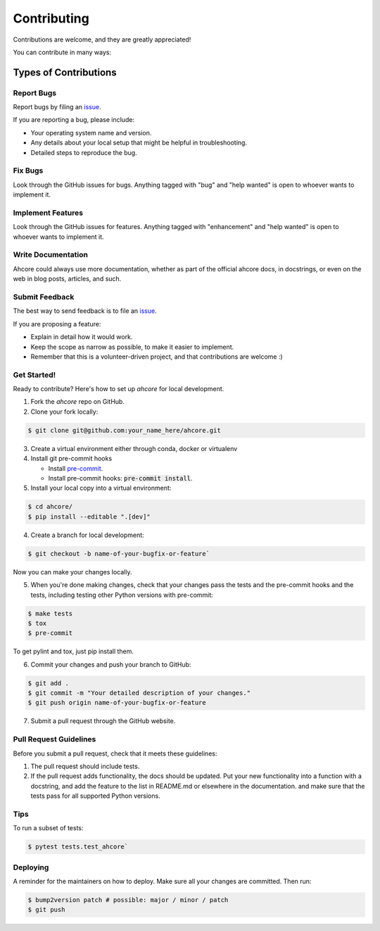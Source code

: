 Contributing
============

Contributions are welcome, and they are greatly appreciated!

You can contribute in many ways:

Types of Contributions
----------------------
Report Bugs
###########
Report bugs by filing an `issue`_.

If you are reporting a bug, please include:

* Your operating system name and version.
* Any details about your local setup that might be helpful in troubleshooting.
* Detailed steps to reproduce the bug.

Fix Bugs
########
Look through the GitHub issues for bugs. Anything tagged with "bug" and "help
wanted" is open to whoever wants to implement it.

Implement Features
##################
Look through the GitHub issues for features. Anything tagged with "enhancement"
and "help wanted" is open to whoever wants to implement it.

Write Documentation
###################
Ahcore could always use more documentation, whether as part of the
official ahcore docs, in docstrings, or even on the web in blog posts,
articles, and such.

Submit Feedback
###############
The best way to send feedback is to file an `issue`_.

If you are proposing a feature:

* Explain in detail how it would work.
* Keep the scope as narrow as possible, to make it easier to implement.
* Remember that this is a volunteer-driven project, and that contributions
  are welcome :)

Get Started!
############
Ready to contribute? Here's how to set up `ahcore` for local development.

1. Fork the `ahcore` repo on GitHub.
2. Clone your fork locally:

.. code-block:: console

    $ git clone git@github.com:your_name_here/ahcore.git

3. Create a virtual environment either through conda, docker or virtualenv

4. Install git pre-commit hooks

   - Install `pre-commit`_.
   - Install pre-commit hooks: :code:`pre-commit install`.

5. Install your local copy into a virtual environment:

.. code-block:: console

    $ cd ahcore/
    $ pip install --editable ".[dev]"

4. Create a branch for local development:

.. code-block:: console

    $ git checkout -b name-of-your-bugfix-or-feature`

Now you can make your changes locally.

5. When you're done making changes, check that your changes pass the tests and the pre-commit hooks and the
   tests, including testing other Python versions with pre-commit:

.. code-block:: console

   $ make tests
   $ tox
   $ pre-commit

To get pylint and tox, just pip install them.

6. Commit your changes and push your branch to GitHub:

.. code-block:: console

   $ git add .
   $ git commit -m "Your detailed description of your changes."
   $ git push origin name-of-your-bugfix-or-feature


7. Submit a pull request through the GitHub website.

Pull Request Guidelines
#######################
Before you submit a pull request, check that it meets these guidelines:

1. The pull request should include tests.
2. If the pull request adds functionality, the docs should be updated. Put
   your new functionality into a function with a docstring, and add the
   feature to the list in README.md or elsewhere in the documentation.
   and make sure that the tests pass for all supported Python versions.

Tips
####
To run a subset of tests:

.. code-block:: console

    $ pytest tests.test_ahcore`

Deploying
#########
A reminder for the maintainers on how to deploy.
Make sure all your changes are committed. Then run:

.. code-block:: console

    $ bump2version patch # possible: major / minor / patch
    $ git push


.. _pre-commit: https://pre-commit.com/
.. _GitHub repository: https://github.com/NKI-AI/ahcore
.. _issue: https://github.com/NKI-AI/ahcore/issues
